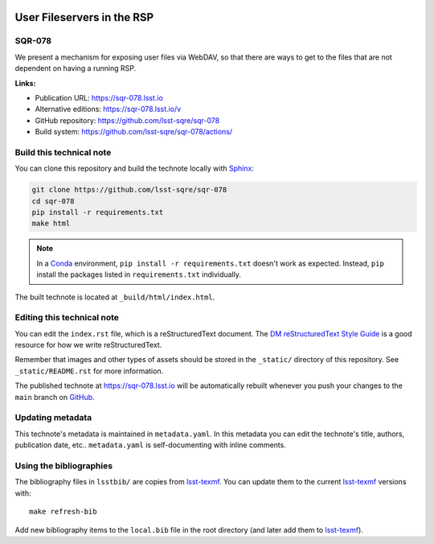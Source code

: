 .. image:: https://img.shields.io/badge/sqr--078-lsst.io-brightgreen.svg
   :target: https://sqr-078.lsst.io
.. image:: https://github.com/lsst-sqre/sqr-078/workflows/CI/badge.svg
   :target: https://github.com/lsst-sqre/sqr-078/actions/
..
  Uncomment this section and modify the DOI strings to include a Zenodo DOI badge in the README
  .. image:: https://zenodo.org/badge/doi/10.5281/zenodo.#####.svg
     :target: http://dx.doi.org/10.5281/zenodo.#####

###########################
User Fileservers in the RSP
###########################

SQR-078
=======

We present a mechanism for exposing user files via WebDAV, so that there are ways to get to the files that are not dependent on having a running RSP.

**Links:**

- Publication URL: https://sqr-078.lsst.io
- Alternative editions: https://sqr-078.lsst.io/v
- GitHub repository: https://github.com/lsst-sqre/sqr-078
- Build system: https://github.com/lsst-sqre/sqr-078/actions/


Build this technical note
=========================

You can clone this repository and build the technote locally with `Sphinx`_:

.. code-block:: bash

   git clone https://github.com/lsst-sqre/sqr-078
   cd sqr-078
   pip install -r requirements.txt
   make html

.. note::

   In a Conda_ environment, ``pip install -r requirements.txt`` doesn't work as expected.
   Instead, ``pip`` install the packages listed in ``requirements.txt`` individually.

The built technote is located at ``_build/html/index.html``.

Editing this technical note
===========================

You can edit the ``index.rst`` file, which is a reStructuredText document.
The `DM reStructuredText Style Guide`_ is a good resource for how we write reStructuredText.

Remember that images and other types of assets should be stored in the ``_static/`` directory of this repository.
See ``_static/README.rst`` for more information.

The published technote at https://sqr-078.lsst.io will be automatically rebuilt whenever you push your changes to the ``main`` branch on `GitHub <https://github.com/lsst-sqre/sqr-078>`_.

Updating metadata
=================

This technote's metadata is maintained in ``metadata.yaml``.
In this metadata you can edit the technote's title, authors, publication date, etc..
``metadata.yaml`` is self-documenting with inline comments.

Using the bibliographies
========================

The bibliography files in ``lsstbib/`` are copies from `lsst-texmf`_.
You can update them to the current `lsst-texmf`_ versions with::

   make refresh-bib

Add new bibliography items to the ``local.bib`` file in the root directory (and later add them to `lsst-texmf`_).

.. _Sphinx: http://sphinx-doc.org
.. _DM reStructuredText Style Guide: https://developer.lsst.io/restructuredtext/style.html
.. _this repo: ./index.rst
.. _Conda: http://conda.pydata.org/docs/
.. _lsst-texmf: https://lsst-texmf.lsst.io
